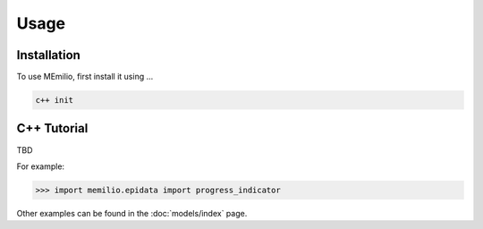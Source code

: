 Usage
=====

.. _installation:

Installation
------------

To use MEmilio, first install it using ...

.. code-block:: console

   c++ init

C++ Tutorial
----------------

TBD


For example:

>>> import memilio.epidata import progress_indicator


Other examples can be found in the :doc:`models/index` page.


